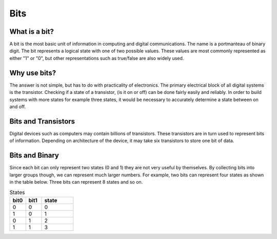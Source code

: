 Bits
======

What is a bit?
--------------
A bit is the most basic unit of information in computing and digital communications. The name is a portmanteau of binary digit. The bit represents a logical state with one of two possible values. These values are most commonly represented as either "1" or "0", but other representations such as true/false are also widely used.

Why use bits?
-------------
The answer is not simple, but has to do with practicality of electronics. The primary electrical block of all digital systems is the transistor. Checking if a state of a transistor, (is it on or off) can be done fairly easily and reliably. In order to build systems with more states for example three states, it would be necessary to accurately determine a state between on and off. 

Bits and Transistors
---------------
Digital devices such as computers may contain billions of transistors. These transistors are in turn used to represent bits of information. Depending on architecture of the device, it may take six transistors to store one bit of data. 

Bits and Binary
---------------
Since each bit can only represent two states (0 and 1) they are not very useful by themselves. By collecting bits into larger groups though, we can represent much larger numbers. For example, two bits can represent four states as shown in the table below. Three bits can represent 8 states and so on.

.. list-table:: States
   :widths: 25 25 50
   :header-rows: 1

   * - bit0
     - bit1
     - state
   * - 0
     - 0
     - 0
   * - 1
     - 0
     - 1
   * - 0
     - 1
     - 2
   * - 1
     - 1
     - 3
 
